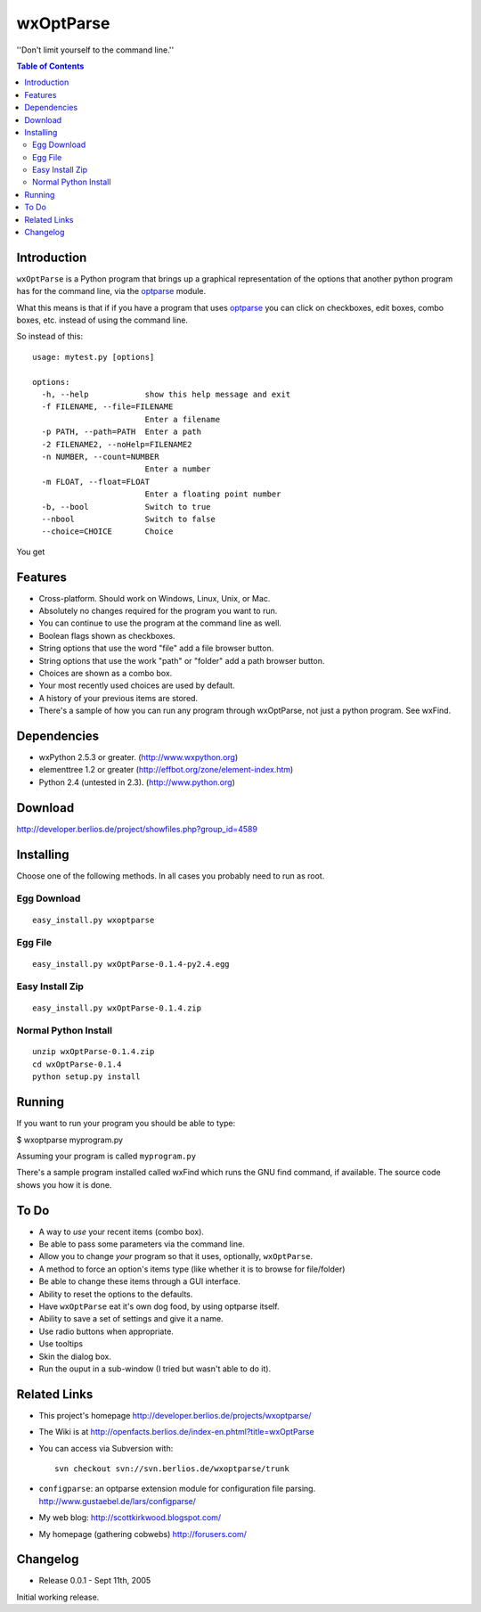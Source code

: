 ﻿wxOptParse
~~~~~~~~~~~

''Don't limit yourself to the command line.''

.. meta::
   :keywords: wxOptParse, optparse, wxPython, python
   :description lang=en: Graphical front end to optparse enabled python programs.

.. contents:: Table of Contents

Introduction
============

|wxoptparse| is a Python program that brings up a graphical representation of 
the options that another python program has for the command line, via the optparse_
module.

What this means is that if if you have a program that uses optparse_ you can 
click on checkboxes, edit boxes, combo boxes, etc. instead of using the command line.

So instead of this::

    usage: mytest.py [options]
    
    options:
      -h, --help            show this help message and exit
      -f FILENAME, --file=FILENAME
                            Enter a filename
      -p PATH, --path=PATH  Enter a path
      -2 FILENAME2, --noHelp=FILENAME2
      -n NUMBER, --count=NUMBER
                            Enter a number
      -m FLOAT, --float=FLOAT
                            Enter a floating point number
      -b, --bool            Switch to true
      --nbool               Switch to false
      --choice=CHOICE       Choice

You get 

.. image:: mytest-sample.png

Features
========

* Cross-platform.  Should work on Windows, Linux, Unix, or Mac.

* Absolutely no changes required for the program you want to run.

* You can continue to use the program at the command line as well.

* Boolean flags shown as checkboxes.

* String options that use the word "file" add a file browser button.

* String options that use the work "path" or "folder" add a path browser button.

* Choices are shown as a combo box.

* Your most recently used choices are used by default.

* A history of your previous items are stored.

* There's a sample of how you can run any program through wxOptParse, not 
  just a python program.  See wxFind.


Dependencies
============

* wxPython 2.5.3 or greater. (http://www.wxpython.org)

* elementtree 1.2 or greater (http://effbot.org/zone/element-index.htm)

* Python 2.4 (untested in 2.3). (http://www.python.org)


Download
========

http://developer.berlios.de/project/showfiles.php?group_id=4589

Installing
==========

Choose one of the following methods.  In all cases you probably need to run as root.



Egg Download
------------

::

    easy_install.py wxoptparse

Egg File
---------

::

    easy_install.py wxOptParse-0.1.4-py2.4.egg
    
Easy Install Zip
----------------
::

    easy_install.py wxOptParse-0.1.4.zip

Normal Python Install
----------------------
::

    unzip wxOptParse-0.1.4.zip
    cd wxOptParse-0.1.4
    python setup.py install
    

Running
=======

If you want to run your program you should be able to type:

$ wxoptparse myprogram.py

Assuming your program is called ``myprogram.py``

There's a sample program installed called wxFind which runs the 
GNU find command, if available.  The source code shows you how it is done.


To Do
=====

* A way to *use* your recent items (combo box).

* Be able to pass some parameters via the command line.

* Allow you to change `your` program so that it uses, optionally, |wxOptParse|.

* A method to force an option's items type (like whether it is to browse for file/folder)

* Be able to change these items through a GUI interface.

* Ability to reset the options to the defaults.

* Have |wxOptParse| eat it's own dog food, by using optparse itself.

* Ability to save a set of settings and give it a name.

* Use radio buttons when appropriate.

* Use tooltips

* Skin the dialog box.

* Run the ouput in a sub-window (I tried but wasn't able to do it).

Related Links
================

* This project's homepage http://developer.berlios.de/projects/wxoptparse/

* The Wiki is at http://openfacts.berlios.de/index-en.phtml?title=wxOptParse

* You can access via Subversion with: ::

    svn checkout svn://svn.berlios.de/wxoptparse/trunk


* ``configparse``: an optparse extension module for configuration file parsing. http://www.gustaebel.de/lars/configparse/

* My web blog: http://scottkirkwood.blogspot.com/

* My homepage (gathering cobwebs) http://forusers.com/


Changelog
=========

- Release 0.0.1 - Sept 11th, 2005

Initial working release.

.. _Subversion: http://subversion.tigris.org/

.. |wxoptparse| replace:: ``wxOptParse``

.. |wxOptParse| replace:: ``wxOptParse``

.. |Not supported| replace:: **- Not supported**

.. _optparse: http://www.python.org/doc/2.4/lib/module-optparse.html
